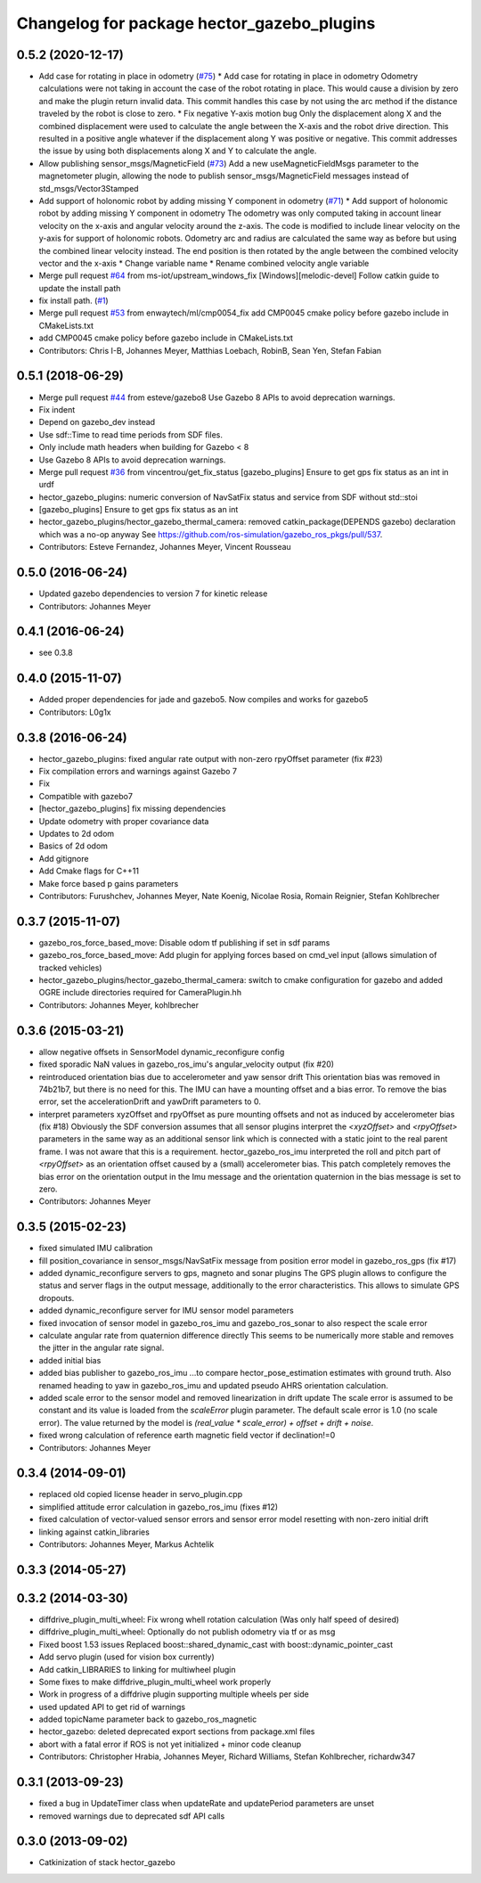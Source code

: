 ^^^^^^^^^^^^^^^^^^^^^^^^^^^^^^^^^^^^^^^^^^^
Changelog for package hector_gazebo_plugins
^^^^^^^^^^^^^^^^^^^^^^^^^^^^^^^^^^^^^^^^^^^

0.5.2 (2020-12-17)
------------------
* Add case for rotating in place in odometry (`#75 <https://github.com/tu-darmstadt-ros-pkg/hector_gazebo/issues/75>`_)
  * Add case for rotating in place in odometry
  Odometry calculations were not taking in account the case of the robot rotating in place. This
  would cause a division by zero and make the plugin return invalid data. This commit handles this
  case by not using the arc method if the distance traveled by the robot is close to zero.
  * Fix negative Y-axis motion bug
  Only the displacement along X and the combined displacement were used to
  calculate the angle between the X-axis and the robot drive direction.
  This resulted in a positive angle whatever if the displacement along Y
  was positive or negative. This commit addresses the issue by using both
  displacements along X and Y to calculate the angle.
* Allow publishing sensor_msgs/MagneticField (`#73 <https://github.com/tu-darmstadt-ros-pkg/hector_gazebo/issues/73>`_)
  Add a new useMagneticFieldMsgs parameter to the magnetometer plugin, allowing the node to publish sensor_msgs/MagneticField messages instead of std_msgs/Vector3Stamped
* Add support of holonomic robot by adding missing Y component in odometry (`#71 <https://github.com/tu-darmstadt-ros-pkg/hector_gazebo/issues/71>`_)
  * Add support of holonomic robot by adding missing Y component in odometry
  The odometry was only computed taking in account linear velocity on the x-axis and angular
  velocity around the z-axis. The code is modified to include linear velocity on the y-axis for
  support of holonomic robots. Odometry arc and radius are calculated the same way as before but
  using the combined linear velocity instead. The end position is then rotated by the angle between
  the combined velocity vector and the x-axis
  * Change variable name
  * Rename combined velocity angle variable
* Merge pull request `#64 <https://github.com/tu-darmstadt-ros-pkg/hector_gazebo/issues/64>`_ from ms-iot/upstream_windows_fix
  [Windows][melodic-devel] Follow catkin guide to update the install path
* fix install path. (`#1 <https://github.com/tu-darmstadt-ros-pkg/hector_gazebo/issues/1>`_)
* Merge pull request `#53 <https://github.com/tu-darmstadt-ros-pkg/hector_gazebo/issues/53>`_ from enwaytech/ml/cmp0054_fix
  add CMP0045 cmake policy before gazebo include in CMakeLists.txt
* add CMP0045 cmake policy before gazebo include in CMakeLists.txt
* Contributors: Chris I-B, Johannes Meyer, Matthias Loebach, RobinB, Sean Yen, Stefan Fabian

0.5.1 (2018-06-29)
------------------
* Merge pull request `#44 <https://github.com/tu-darmstadt-ros-pkg/hector_gazebo/issues/44>`_ from esteve/gazebo8
  Use Gazebo 8 APIs to avoid deprecation warnings.
* Fix indent
* Depend on gazebo_dev instead
* Use sdf::Time to read time periods from SDF files.
* Only include math headers when building for Gazebo < 8
* Use Gazebo 8 APIs to avoid deprecation warnings.
* Merge pull request `#36 <https://github.com/tu-darmstadt-ros-pkg/hector_gazebo/issues/36>`_ from vincentrou/get_fix_status
  [gazebo_plugins] Ensure to get gps fix status as an int in urdf
* hector_gazebo_plugins: numeric conversion of NavSatFix status and service from SDF without std::stoi
* [gazebo_plugins] Ensure to get gps fix status as an int
* hector_gazebo_plugins/hector_gazebo_thermal_camera: removed catkin_package(DEPENDS gazebo) declaration which was a no-op anyway
  See https://github.com/ros-simulation/gazebo_ros_pkgs/pull/537.
* Contributors: Esteve Fernandez, Johannes Meyer, Vincent Rousseau

0.5.0 (2016-06-24)
------------------
* Updated gazebo dependencies to version 7 for kinetic release
* Contributors: Johannes Meyer

0.4.1 (2016-06-24)
------------------
* see 0.3.8

0.4.0 (2015-11-07)
------------------
* Added proper dependencies for jade and gazebo5. Now compiles and works for gazebo5
* Contributors: L0g1x

0.3.8 (2016-06-24)
------------------
* hector_gazebo_plugins: fixed angular rate output with non-zero rpyOffset parameter (fix #23)
* Fix compilation errors and warnings against Gazebo 7
* Fix
* Compatible with gazebo7
* [hector_gazebo_plugins] fix missing dependencies
* Update odometry with proper covariance data
* Updates to 2d odom
* Basics of 2d odom
* Add gitignore
* Add Cmake flags for C++11
* Make force based p gains parameters
* Contributors: Furushchev, Johannes Meyer, Nate Koenig, Nicolae Rosia, Romain Reignier, Stefan Kohlbrecher

0.3.7 (2015-11-07)
------------------
* gazebo_ros_force_based_move: Disable odom tf publishing if set in sdf params
* gazebo_ros_force_based_move: Add plugin for applying forces based on cmd_vel input (allows simulation of tracked vehicles)
* hector_gazebo_plugins/hector_gazebo_thermal_camera: switch to cmake configuration for gazebo and added OGRE include directories required for CameraPlugin.hh
* Contributors: Johannes Meyer, kohlbrecher

0.3.6 (2015-03-21)
------------------
* allow negative offsets in SensorModel dynamic_reconfigure config
* fixed sporadic NaN values in gazebo_ros_imu's angular_velocity output (fix #20)
* reintroduced orientation bias due to accelerometer and yaw sensor drift
  This orientation bias was removed in 74b21b7, but there is no need for this.
  The IMU can have a mounting offset and a bias error. To remove the bias error, set the accelerationDrift and yawDrift parameters to 0.
* interpret parameters xyzOffset and rpyOffset as pure mounting offsets and not as induced by accelerometer bias (fix #18)
  Obviously the SDF conversion assumes that all sensor plugins interpret the `<xyzOffset>` and `<rpyOffset>` parameters in the same way as an
  additional sensor link which is connected with a static joint to the real parent frame. I was not aware that this is a requirement.
  hector_gazebo_ros_imu interpreted the roll and pitch part of `<rpyOffset>` as an orientation offset caused by a (small) accelerometer bias.
  This patch completely removes the bias error on the orientation output in the Imu message and the orientation quaternion in the bias message
  is set to zero.
* Contributors: Johannes Meyer

0.3.5 (2015-02-23)
------------------
* fixed simulated IMU calibration
* fill position_covariance in sensor_msgs/NavSatFix message from position error model in gazebo_ros_gps (fix #17)
* added dynamic_reconfigure servers to gps, magneto and sonar plugins
  The GPS plugin allows to configure the status and server flags in the output message,
  additionally to the error characteristics. This allows to simulate GPS dropouts.
* added dynamic_reconfigure server for IMU sensor model parameters
* fixed invocation of sensor model in gazebo_ros_imu and gazebo_ros_sonar to also respect the scale error
* calculate angular rate from quaternion difference directly
  This seems to be numerically more stable and removes the jitter in the angular rate signal.
* added initial bias
* added bias publisher to gazebo_ros_imu
  ...to compare hector_pose_estimation estimates with ground truth.
  Also renamed heading to yaw in gazebo_ros_imu and updated pseudo AHRS orientation calculation.
* added scale error to the sensor model and removed linearization in drift update
  The scale error is assumed to be constant and its value is loaded from the `scaleError` plugin parameter.
  The default scale error is 1.0 (no scale error).
  The value returned by the model is `(real_value * scale_error) + offset + drift + noise`.
* fixed wrong calculation of reference earth magnetic field vector if declination!=0
* Contributors: Johannes Meyer

0.3.4 (2014-09-01)
------------------
* replaced old copied license header in servo_plugin.cpp
* simplified attitude error calculation in gazebo_ros_imu (fixes #12)
* fixed calculation of vector-valued sensor errors and sensor error model resetting with non-zero initial drift
* linking against catkin_libraries
* Contributors: Johannes Meyer, Markus Achtelik

0.3.3 (2014-05-27)
------------------

0.3.2 (2014-03-30)
------------------
* diffdrive_plugin_multi_wheel: Fix wrong whell rotation calculation (Was only half speed of desired)
* diffdrive_plugin_multi_wheel: Optionally do not publish odometry via tf or as msg
* Fixed boost 1.53 issues
  Replaced boost::shared_dynamic_cast with boost::dynamic_pointer_cast
* Add servo plugin (used for vision box currently)
* Add catkin_LIBRARIES to linking for multiwheel plugin
* Some fixes to make diffdrive_plugin_multi_wheel work properly
* Work in progress of a diffdrive plugin supporting multiple wheels per side
* used updated API to get rid of warnings
* added topicName parameter back to gazebo_ros_magnetic
* hector_gazebo: deleted deprecated export sections from package.xml files
* abort with a fatal error if ROS is not yet initialized + minor code cleanup
* Contributors: Christopher Hrabia, Johannes Meyer, Richard Williams, Stefan Kohlbrecher, richardw347

0.3.1 (2013-09-23)
------------------
* fixed a bug in UpdateTimer class when updateRate and updatePeriod parameters are unset
* removed warnings due to deprecated sdf API calls

0.3.0 (2013-09-02)
------------------
* Catkinization of stack hector_gazebo
